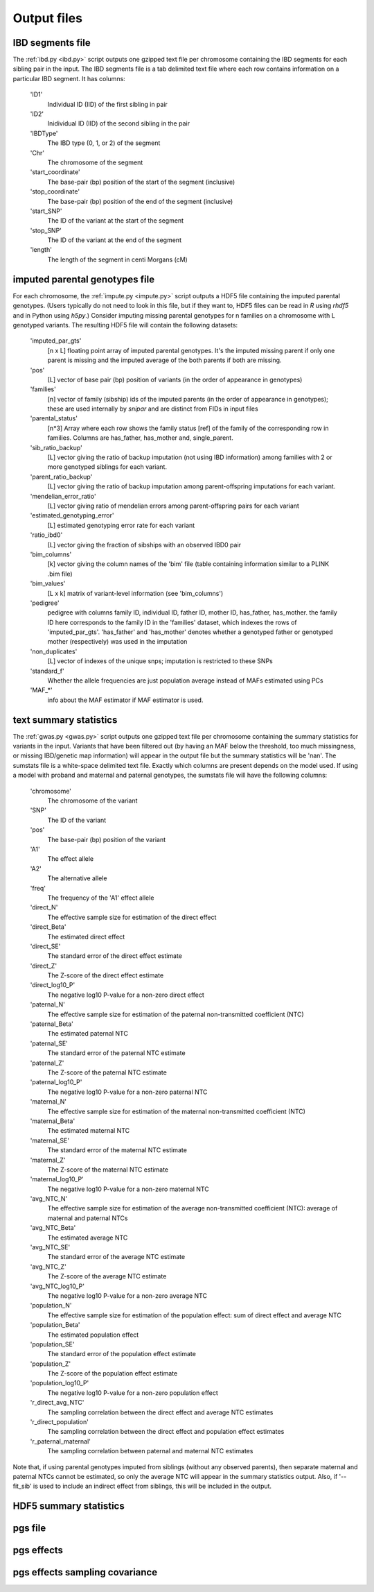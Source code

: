 .. _output_files
============
Output files
============

IBD segments file 
-----------------
.. _ibd_segments_file:

The :ref:`ibd.py <ibd.py>` script outputs one gzipped text file per chromosome containing the IBD segments for each sibling pair
in the input. The IBD segments file is a tab delimited text file where each row contains information on a particular IBD segment.
It has columns: 

    'ID1'
        Individual ID (IID) of the first sibling in pair
    'ID2'
        Inidividual ID (IID) of the second sibling in the pair
    'IBDType'
        The IBD type (0, 1, or 2) of the segment
    'Chr'
        The chromosome of the segment
    'start_coordinate'
        The base-pair (bp) position of the start of the segment (inclusive)
    'stop_coordinate'
        The base-pair (bp) position of the end of the segment (inclusive)
    'start_SNP'
        The ID of the variant at the start of the segment
    'stop_SNP'
        The ID of the variant at the end of the segment
    'length'
        The length of the segment in centi Morgans (cM)
    


imputed parental genotypes file 
-------------------------------
.. _imputed_file:

For each chromosome, the :ref:`impute.py <impute.py>` script outputs a HDF5 file containing the imputed parental genotypes. 
(Users typically do not need to look in this file, but if they want to, HDF5 files can be read in *R* using *rhdf5* and in Python
using *h5py*.) Consider imputing missing parental genotypes for n families on a chromosome with L genotyped variants. 
The resulting HDF5 file will contain the following datasets:

    'imputed_par_gts'
        [n x L] floating point array of imputed parental genotypes. It's the imputed missing parent if only one parent is missing and the imputed average of the both parents if both are missing.

    'pos'
        [L] vector of base pair (bp) position of variants (in the order of appearance in genotypes)

    'families'
        [n] vector of family (sibship) ids of the imputed parents (in the order of appearance in genotypes); these are used internally by *snipar* and are distinct from FIDs in input files

    'parental_status'
        [n*3] Array where each row shows the family status [ref] of the family of the corresponding row in families. Columns are has_father, has_mother and, single_parent.

    'sib_ratio_backup'
        [L] vector giving the ratio of backup imputation (not using IBD information) among families with 2 or more genotyped siblings for each variant.

    'parent_ratio_backup'
        [L] vector giving the ratio of backup imputation among parent-offspring imputations for each variant.

    'mendelian_error_ratio'
        [L] vector giving ratio of mendelian errors among parent-offspring pairs for each variant

    'estimated_genotyping_error'
        [L] estimated genotyping error rate for each variant 

    'ratio_ibd0'
        [L] vector giving the fraction of sibships with an observed IBD0 pair

    'bim_columns'
        [k] vector giving the column names of the 'bim' file (table containing information similar to a PLINK .bim file)

    'bim_values'
        [L x k] matrix of variant-level information (see 'bim_columns')

    'pedigree'
        pedigree with columns family ID, individual ID, father ID, mother ID, has_father, has_mother. 
        the family ID here corresponds to the family ID in the 'families' dataset, which 
        indexes the rows of 'imputed_par_gts'. 'has_father' and 'has_mother' denotes whether a genotyped father
        or genotyped mother (respectively) was used in the imputation

    'non_duplicates'
        [L] vector of indexes of the unique snps; imputation is restricted to these SNPs

    'standard_f'
        Whether the allele frequencies are just population average instead of MAFs estimated using PCs

    'MAF_*'
        info about the MAF estimator if MAF estimator is used.
    

text summary statistics
-----------------------
.. _sumstats_text:

The :ref:`gwas.py <gwas.py>` script outputs one gzipped text file per chromosome containing the summary statistics for variants in the input. 
Variants that have been filtered out (by having an MAF below the threshold, too much missingness, or missing IBD/genetic map information)
will appear in the output file but the summary statistics will be 'nan'. The sumstats file is a white-space delimited text file. Exactly which columns are present depends on the model used.
If using a model with proband and maternal and paternal genotypes, the sumstats file will have the following columns:

    'chromosome'
        The chromosome of the variant
    'SNP'
        The ID of the variant
    'pos'
        The base-pair (bp) position of the variant
    'A1'
        The effect allele
    'A2'
        The alternative allele
    'freq'
        The frequency of the 'A1' effect allele
    'direct_N'
        The effective sample size for estimation of the direct effect
    'direct_Beta'
        The estimated direct effect
    'direct_SE'
        The standard error of the direct effect estimate
    'direct_Z'
        The Z-score of the direct effect estimate
    'direct_log10_P'
        The negative log10 P-value for a non-zero direct effect
    'paternal_N'
        The effective sample size for estimation of the paternal non-transmitted coefficient (NTC)
    'paternal_Beta'
        The estimated paternal NTC
    'paternal_SE'
        The standard error of the paternal NTC estimate
    'paternal_Z'
        The Z-score of the paternal NTC estimate
    'paternal_log10_P'
        The negative log10 P-value for a non-zero paternal NTC
    'maternal_N'
        The effective sample size for estimation of the maternal non-transmitted coefficient (NTC)
    'maternal_Beta'
        The estimated maternal NTC
    'maternal_SE'
        The standard error of the maternal NTC estimate
    'maternal_Z'
        The Z-score of the maternal NTC estimate
    'maternal_log10_P'
        The negative log10 P-value for a non-zero maternal NTC
    'avg_NTC_N'
        The effective sample size for estimation of the average non-transmitted coefficient (NTC): average of maternal and paternal NTCs
    'avg_NTC_Beta'
        The estimated average NTC
    'avg_NTC_SE'
        The standard error of the average NTC estimate
    'avg_NTC_Z'
        The Z-score of the average NTC estimate
    'avg_NTC_log10_P'
        The negative log10 P-value for a non-zero average NTC
    'population_N'
        The effective sample size for estimation of the population effect: sum of direct effect and average NTC
    'population_Beta'
        The estimated population effect
    'population_SE'
        The standard error of the population effect estimate
    'population_Z'
        The Z-score of the population effect estimate
    'population_log10_P'
        The negative log10 P-value for a non-zero population effect
    'r_direct_avg_NTC'
        The sampling correlation between the direct effect and average NTC estimates
    'r_direct_population'
        The sampling correlation between the direct effect and population effect estimates
    'r_paternal_maternal'
        The sampling correlation between paternal and maternal NTC estimates

Note that, if using parental genotypes imputed from siblings (without any observed parents),
then separate maternal and paternal NTCs cannot be estimated, so only the average NTC will appear 
in the summary statistics output. Also, if '--fit_sib' is used to include an indirect effect from siblings,
this will be included in the output. 

HDF5 summary statistics 
-----------------------
.. _sumstats_hdf5:

pgs file
--------
.. _pgs_file: 

pgs effects
-----------
.. _pgs_effects:

pgs effects sampling covariance
-------------------------------
.. _pgs_vcov: